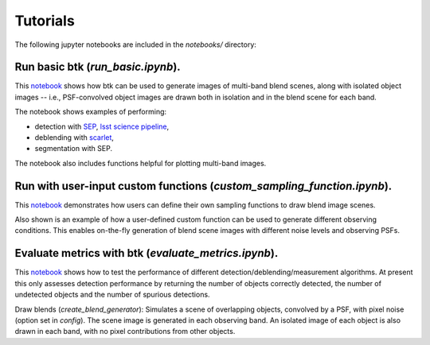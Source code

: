 Tutorials
=================

The following jupyter notebooks are included in the `notebooks/` directory:

Run basic btk (*run_basic.ipynb*).
-----------------------------------

This `notebook <https://github.com/LSSTDESC/BlendingToolKit/blob/%2315/notebooks/run_basic.ipynb>`_ shows how btk can be used to generate images of multi-band blend scenes, along with isolated object images -- i.e., PSF-convolved object images are drawn both in isolation and in the blend scene for each band.

The notebook shows examples of performing:

* detection with `SEP <https://sep.readthedocs.io/en/v1.0.x/index.html>`_, `lsst science pipeline <https://pipelines.lsst.io>`_,
* deblending with `scarlet <https://scarlet.readthedocs.io/en/latest/index.html>`_,
* segmentation with SEP.

The notebook also includes functions helpful for plotting multi-band images.

Run with user-input custom functions (*custom_sampling_function.ipynb*).
--------------------------------------------------------------------------

This `notebook <https://github.com/LSSTDESC/BlendingToolKit/blob/%2315/notebooks/custom_sampling_function.ipynb>`_ demonstrates how users can define their own sampling functions to draw blend image scenes.

Also shown is an example of how a user-defined custom function can be used to generate different observing conditions. This enables on-the-fly generation of blend scene images with different noise levels and observing PSFs.


Evaluate metrics with btk (*evaluate_metrics.ipynb*).
------------------------------------------------------
This `notebook <https://github.com/LSSTDESC/BlendingToolKit/blob/%2315/notebooks/evaluate_metrics.ipynb>`_ shows how to test the performance of different detection/deblending/measurement algorithms. At present this only assesses detection performance by returning the number of objects correctly detected, the number of undetected objects and the number of spurious detections.

Draw blends (*create_blend_generator*): Simulates a scene of overlapping objects, convolved by a PSF, with pixel noise (option set in *config*). The scene image is generated in each observing band. An isolated image of each object is also drawn in each band, with no pixel contributions from other objects.


